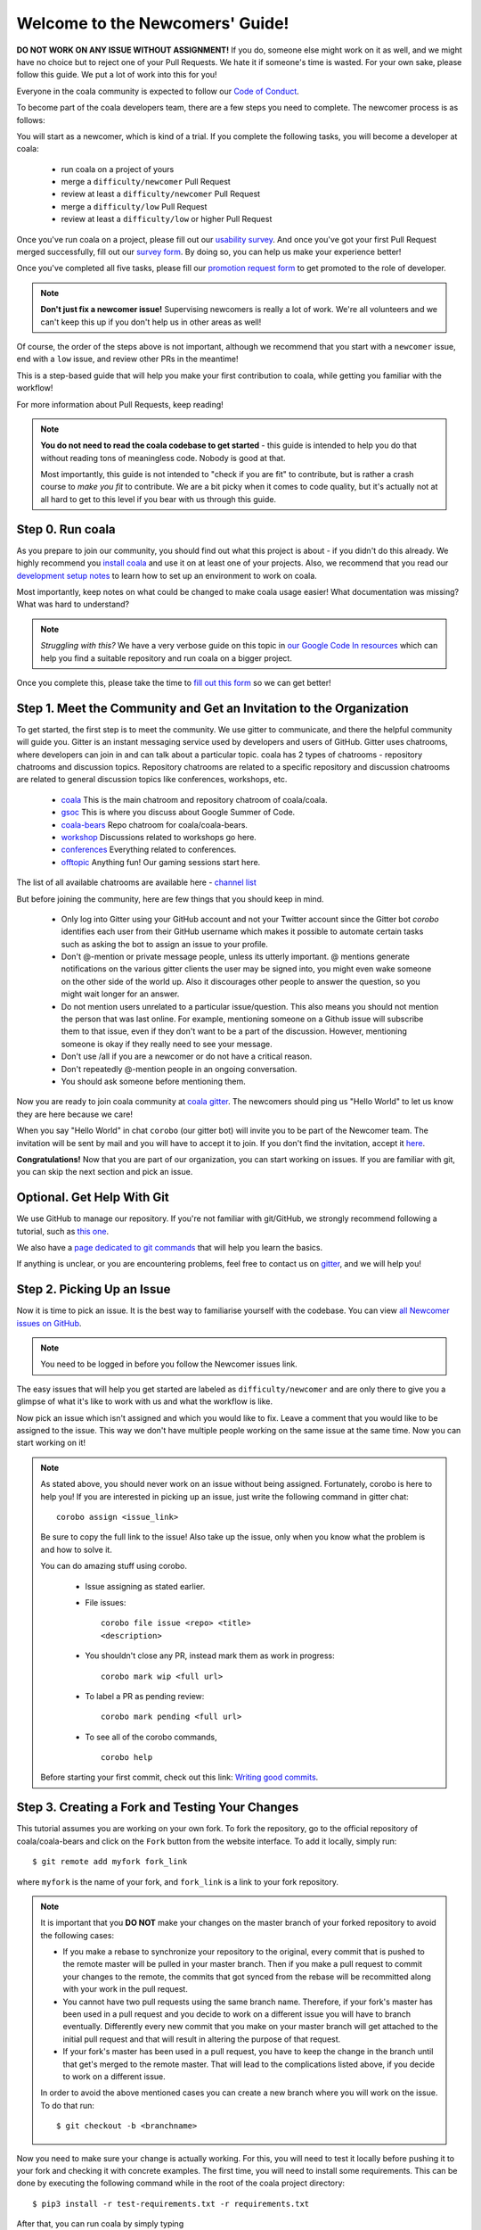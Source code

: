 .. _newcomer-guide:

Welcome to the Newcomers' Guide!
================================

**DO NOT WORK ON ANY ISSUE WITHOUT ASSIGNMENT!** If you do, someone else might
work on it as well, and we might have no choice but to reject one of your Pull
Requests. We hate it if someone's time is wasted. For your own sake, please
follow this guide. We put a lot of work into this for you!

Everyone in the coala community is expected to follow our
`Code of Conduct <http://coala.io/coc>`_.

To become part of the coala developers team, there are a few steps you need
to complete. The newcomer process is as follows:

You will start as a newcomer, which is kind of a trial. If you complete the
following tasks, you will become a developer at coala:

  - run coala on a project of yours
  - merge a ``difficulty/newcomer`` Pull Request
  - review at least a ``difficulty/newcomer`` Pull Request
  - merge a ``difficulty/low`` Pull Request
  - review at least a ``difficulty/low`` or higher Pull Request

Once you've run coala on a project, please fill out our
`usability survey <http://coala.io/usability>`_. And once you've got your first Pull
Request merged successfully, fill out our
`survey form <http://coala.io/newform>`_. By doing so, you can help us make your
experience better!

Once you've completed all five tasks, please fill our
`promotion request form <https://goo.gl/55FpbS>`_
to get promoted to the role of developer.

.. note::

    **Don't just fix a newcomer issue!** Supervising newcomers is really a lot
    of work. We're all volunteers and we can't keep this up if you don't help
    us in other areas as well!

Of course, the order of the steps above is not important, although we
recommend that you start with a ``newcomer`` issue, end with a ``low`` issue,
and review other PRs in the meantime!

This is a step-based guide that will help you make your first contribution
to coala, while getting you familiar with the workflow!

For more information about Pull Requests, keep reading!

.. note::

    **You do not need to read the coala codebase to get started** - this guide
    is intended to help you do that without reading tons of meaningless code.
    Nobody is good at that.

    Most importantly, this guide is not intended to "check if you are fit" to
    contribute, but is rather a crash course to *make you fit* to contribute. We
    are a bit picky when it comes to code quality, but it's actually not at all
    hard to get to this level if you bear with us through this guide.

Step 0. Run coala
-----------------

As you prepare to join our community, you should find out what this project
is about - if you didn't do this already. We highly recommend you
`install coala <https://coala.io/install>`_ and use it on at least one of your
projects. Also, we recommend that you read our
`development setup notes <http://coala.io/devsetup>`_
to learn how to set up an environment to work on coala.

Most importantly, keep notes on what could be changed to make coala usage
easier!  What documentation was missing? What was hard to understand?

.. note::

    *Struggling with this?* We have a very verbose guide on this topic in
    `our Google Code In resources <https://github.com/coala/coala/wiki/Google-Code-In-Task-Use-coala>`_
    which can help you find a suitable repository and run coala on a bigger
    project.

Once you complete this, please take the time to
`fill out this form <https://coala.io/usability>`_ so we can get better!

Step 1. Meet the Community and Get an Invitation to the Organization
--------------------------------------------------------------------

To get started, the first step is to meet the community. We use gitter to
communicate, and there the helpful community will guide you.
Gitter is an instant messaging service used by developers and users of GitHub.
Gitter uses chatrooms, where developers can join in and can talk about a
particular topic.
coala has 2 types of chatrooms - repository chatrooms and discussion topics.
Repository chatrooms are related to a specific repository and
discussion chatrooms are related to general discussion topics like
conferences, workshops, etc.

  * `coala <https://gitter.im/coala/coala>`_
    This is the main chatroom and repository chatroom of coala/coala.
  * `gsoc <https://gitter.im/coala/coala/gsoc>`_
    This is where you discuss about Google Summer of Code.
  * `coala-bears <https://gitter.im/coala/coala-bears>`_
    Repo chatroom for coala/coala-bears.
  * `workshop <https://gitter.im/coala/coala/workshops>`_
    Discussions related to workshops go here.
  * `conferences <https://gitter.im/coala/conferences>`_
    Everything related to conferences.
  * `offtopic <https://gitter.im/coala/coala/offtopic>`_
    Anything fun! Our gaming sessions start here.

The list of all available chatrooms are available here - `channel list <https://coala.io/channels>`_

But before joining the community, here are few things that you should
keep in mind.

  * Only log into Gitter using your GitHub account and not your Twitter account
    since the Gitter bot `corobo` identifies each user from their GitHub
    username which makes it possible to automate certain tasks such as asking
    the bot to assign an issue to your profile.
  * Don't @-mention or private message people, unless its utterly important.
    @ mentions generate notifications on the various gitter clients the user
    may be signed into, you might even wake someone on the other side of the
    world up. Also it discourages other people to answer the question,
    so you might wait longer for an answer.
  * Do not mention users unrelated to a particular issue/question. This also
    means you should not mention the person that was last online. For example,
    mentioning someone on a Github issue will subscribe them to that issue,
    even if they don't want to be a part of the discussion. However, mentioning
    someone is okay if they really need to see your message.
  * Don't use /all if you are a newcomer or do not have a critical reason.
  * Don't repeatedly @-mention people in an ongoing conversation.
  * You should ask someone before mentioning them.

Now you are ready to join coala community at `coala gitter <https://coala.io/chat>`_.
The newcomers should ping us "Hello World" to let us know they are here
because we care!

When you say "Hello World" in chat ``corobo`` (our gitter bot) will invite you
to be part of the Newcomer team. The invitation will be sent by mail and you
will have to accept it to join. If you don't find the invitation, accept it
`here <https://github.com/coala>`__.

**Congratulations!** Now that you are part of our organization, you can start
working on issues. If you are familiar with git, you can skip the next section
and pick an issue.

Optional. Get Help With Git
---------------------------

We use GitHub to manage our repository. If you're not familiar with
git/GitHub, we strongly recommend following a tutorial, such as `this one
<https://try.github.io/levels/1/challenges/1>`_.

We also have a `page dedicated to git commands <http://coala.io/git>`_ that
will help you learn the basics.

If anything is unclear, or you are encountering problems, feel free
to contact us on `gitter <https://coala.io/chat>`_,
and we will help you!

Step 2. Picking Up an Issue
---------------------------

Now it is time to pick an issue.
It is the best way to familiarise yourself with the codebase.
You can view `all Newcomer issues on GitHub <https://coala.io/new>`_.

.. note::

    You need to be logged in before you follow the Newcomer issues link.

.. seealso::

    For more information about what bears are, please check the following link: `Writing Native bears <http://api.coala.io/en/latest/Developers/Writing_Native_Bears.html>`_

The easy issues that will help you get started are labeled as
``difficulty/newcomer`` and are only there to give you a glimpse of what
it's like to work with us and what the workflow is like.

Now pick an issue which isn't assigned and which you would like to fix.
Leave a comment that you would like to be assigned to the issue. This way
we don't have multiple people working on the same issue at the same time.
Now you can start working on it!

.. note::

    As stated above, you should never work on an issue without being
    assigned. Fortunately, corobo is here to help you! If you are
    interested in picking up an issue, just write the following command
    in gitter chat::

        corobo assign <issue_link>

    Be sure to copy the full link to the issue!
    Also take up the issue, only when you know what the problem is and
    how to solve it.

    You can do amazing stuff using corobo.

        * Issue assigning as stated earlier.
        * File issues::

            corobo file issue <repo> <title>
            <description>

        * You shouldn't close any PR, instead mark them as work in progress::

            corobo mark wip <full url>

        * To label a PR as pending review::

            corobo mark pending <full url>

        * To see all of the corobo commands, ::

            corobo help

    Before starting your first commit, check out this
    link: `Writing good commits <http://coala.io/commit>`_.

.. seealso::

    An important part of working on issues is documenting your work
    in such a way that it is easy for others to read and understand.
    A lot of Newcomer issues involve improving documentation.

    * For more information about writing good documentation,
      please check the following link: `Writing Documentation <https://api.coala.io/en/latest/Developers/Writing_Documentation.html>`_

    * For more information about how to style Python code
      according to the PEP8 code style convention,
      please check the following link:
      `PEP8 Style Guide for Python code <https://www.python.org/dev/peps/pep-0008/>`_

Step 3. Creating a Fork and Testing Your Changes
------------------------------------------------

This tutorial assumes you are working on your own fork. To fork the
repository, go to the official repository of coala/coala-bears and click on the
``Fork`` button from the website interface. To add it locally, simply run:

::

    $ git remote add myfork fork_link

where ``myfork`` is the name of your fork, and ``fork_link`` is a link to your
fork repository.

.. note::
   It is important that you **DO NOT** make your changes on the master branch
   of your forked repository to avoid the following cases:

   - If you make a rebase to synchronize your repository to the original,
     every commit that is pushed to the remote master will be pulled in your
     master branch. Then if you make a pull request to commit your changes to
     the remote, the commits that got synced from the rebase will be
     recommitted along with your work in the pull request.

   - You cannot have two pull requests using the same branch name. Therefore,
     if your fork's master has been used in a pull request and you decide to
     work on a different issue you will have to branch eventually. Differently
     every new commit that you make on your master branch will get attached to
     the initial pull request and that will result in altering the purpose of
     that request.

   - If your fork's master has been used in a pull request, you have to keep
     the change in the branch until that get's merged to the remote master.
     That will lead to the complications listed above, if you decide to work
     on a different issue.

   In order to avoid the above mentioned cases you can create a new branch
   where you will work on the issue. To do that run:

   ::

        $ git checkout -b <branchname>

Now you need to make sure your change is actually working. For this, you will
need to test it locally before pushing it to your fork and checking it with
concrete examples. The first time, you will need to install some requirements.
This can be done by executing the following command while in the root of the
coala project directory:

::

    $ pip3 install -r test-requirements.txt -r requirements.txt

After that, you can run coala by simply typing

::

    $ coala

into your bash prompt. This will analyze your code and help you fix it.

.. seealso::

    `Executing tests <http://api.coala.io/en/latest/Developers/Executing_Tests.html>`_

Step 4. Sending Your Changes
----------------------------

.. note::

   Before committing your changes, please check that you are indeed in a
   development branch created in step 4. To check if you are in a branch, type:

   ::

         $ git branch

   Your current branch will have an asterisk (\*) next to it. Ensure that there
   is no asterisk next to the master branch.

Now that you've fixed the issue, you've tested it, and you think it is ready
to be merged, create a commit and push it to your fork, using:

::

    $ git push -u myfork <branchname>

where ``myfork`` is the name of your fork that you added at the previous step.

.. note::

    You can also add a profile picture to your Github account so that
    you can stand out from the crowd!

Step 5. Creating a Pull Request
-------------------------------

Now that your commit has been sent to your fork, it is time
to create a ``Pull Request``. You can do this by accessing your fork on GitHub
and clicking ``New Pull Request``.

**Congratulations!** You have now created your first ``Pull Request``!

.. note::

    Do not delete your comments on Github, because that makes it hard for other
    developers to follow that issue. If there is a typo or a task list to be
    updated, you can edit your comment instead. If you need to add new
    information, make a new comment.

If you know you have more work to do on this ``Pull Request`` before it is
ready to be accepted, you can indicate this to other
developers by starting your ``Pull Request`` title with ``wip``
(case-insensitive, stands for "Work in Progress").

Step 6. Waiting for Review
--------------------------

After creating a Pull Request, your PR moves to the review process (all will
be explained in the next step), and all you can do is wait. The best thing you
can do at this step is review other people's PRs. Not only will this help
the maintainers with the workload, but this is one of the three core steps
towards becoming a full-blown coalaian.  Never close a Pull Request unless you
are told to do so.

For more information about reviewing code, check out this `link <http://coala.io/reviewing>`_.

.. note::

    Reviewing code helps you to learn from other people's mistakes so you can
    avoid making those same mistakes yourself in the future! Thus, you are
    improving yourself in the process.

    **We highly encourage you to do reviews.** Don't be afraid of doing
    something wrong - there will always be someone looking over it before
    merging it to master.

Step 7. Review Process
----------------------

After creating your ``Pull Request``, it enters the review process. You can
see that's the case from the ``process/pending review`` label. Now all you have
to do is wait, or let the other developers know on Gitter that you have
published your changes.

.. note::

    Do not tag the reviewers every time you push a change. They review PRs
    consistently whenever they have time!

Now there are two possibilities:

- your ``Pull Request`` gets accepted, and your commits will get merged into
  the master branch
- your ``Pull Request`` doesn't get accepted, and therefore you will
  need to to modify it as per the review comments

.. note::

    Wait until the reviewer has reviewed your whole Pull Request
    and has labeled it ``process/wip``. If you push again before that happens,
    and their comments disappear, it can be considered rude.

.. note::

    You might be wondering what those CI things on your ``Pull Request`` are.
    For more detailed info about them, see `this page`_.

It's highly unlikely that your ``Pull Request`` will be accepted on the first
attempt - but don't worry, that's just how it works. It helps us keep
coala **clean** and **stable**.

.. seealso::

    `Review Process <http://api.coala.io/en/latest/Developers/Review.html>`_.

Now, if you need to modify your code, you can simply edit it again, add it, and
commit it using

::

    $ git commit -a --amend

This will edit your last commit message. If your commit message was considered
acceptable by our reviewers, you can simply send it again (without any
changes). If not, edit it and send it. You have successfully edited your last
commit!

.. note::

    Don't forget! After editing your commit, you will have to push it again.
    This can be done using:

::

    $ git push --force myfork

The meaning of ``myfork`` is explained
`in step 3 of this guide
<http://api.coala.io/en/latest/Developers/Newcomers_Guide.html#step-3-creating-a-fork-and-testing-your-changes>`__.
The ``Pull Request`` will automatically update with the newest changes.

**Congratulations!** Your PR just got accepted! You're awesome.
Now you should `tell us about your experience <https://coala.io/newform>`_ and
go for `a low issue <https://coala.io/low>`__ - they are really rewarding!


.. note::

    Do not delete the fork subsequent to Pull Request for review or
    after it is merged!

.. note::

    **Do not just fix a newcomer issue!** It is highly recommended that you
    fix one newcomer issue to get familiar with the workflow at coala and
    then proceed to a ``difficulty/low`` issue.

    However, those who are familiar with opensource projects can start with
    ``difficulty/low`` issues.

    We highly encourage you to start `reviewing <https://coala.io/review>`__
    other's issues after you complete your newcomer issue, as reviewing helps
    you to learn more about coala and python.

.. note::

    If you need help picking up an issue, you can always ask us and we'll help
    you!

    If you ever have problems in finding links, you may find
    the solution in our :doc:`useful links section <Useful_Links>`.

.. _this page: https://docs.coala.io/en/latest/Help/FAQ.html#what-are-those-things-failing-passing-on-my-pull-request

